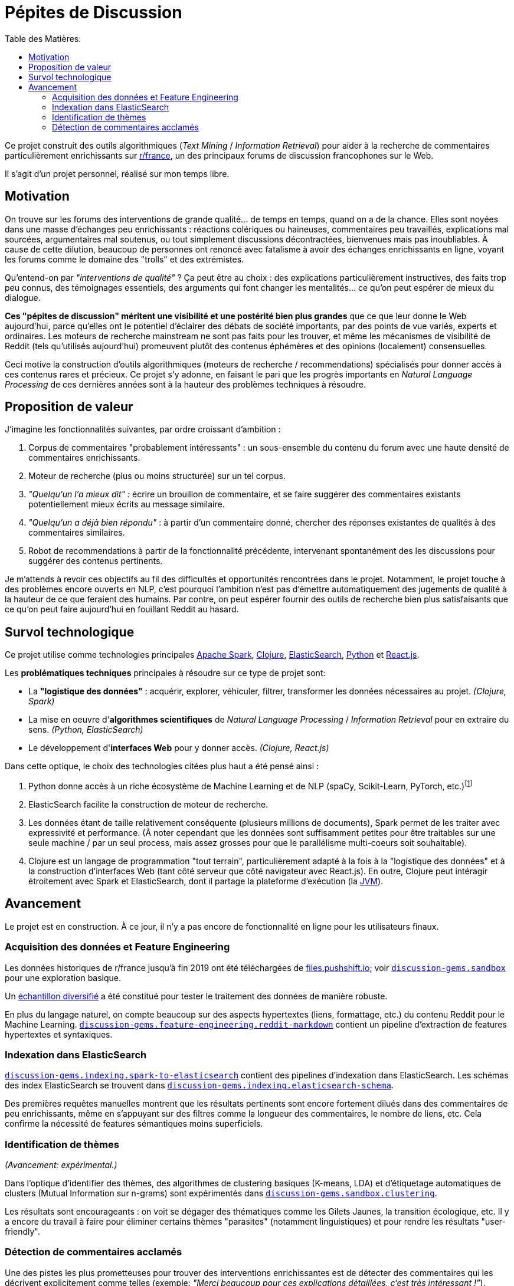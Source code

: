 Pépites de Discussion
=====================
:imagesdir: /doc/img
:toc:
:toc-title: Table des Matières:


Ce projet construit des outils algorithmiques (_Text Mining_ / _Information Retrieval_) pour aider à la recherche de commentaires particulièrement enrichissants sur https://www.reddit.com/r/france[r/france], un des principaux forums de discussion francophones sur le Web.

Il s'agit d'un projet personnel, réalisé sur mon temps libre.


== Motivation

On trouve sur les forums des interventions de grande qualité... de temps en temps, quand on a de la chance. Elles sont noyées dans une masse d'échanges peu enrichissants : réactions colériques ou haineuses, commentaires peu travaillés, explications mal sourcées, argumentaires mal soutenus, ou tout simplement discussions décontractées, bienvenues mais pas inoubliables. À cause de cette dilution, beaucoup de personnes ont renoncé avec fatalisme à avoir des échanges enrichissants en ligne, voyant les forums comme le domaine des "trolls" et des extrémistes.

Qu'entend-on par _"interventions de qualité"_ ? Ça peut être au choix : des explications particulièrement instructives, des faits trop peu connus, des témoignages essentiels, des arguments qui font changer les mentalités... ce qu'on peut espérer de mieux du dialogue.

*Ces "pépites de discussion" méritent une visibilité et une postérité bien plus grandes* que ce que leur donne le Web aujourd'hui, parce qu'elles ont le potentiel d'éclairer des débats de société importants, par des points de vue variés, experts et ordinaires. Les moteurs de recherche mainstream ne sont pas faits pour les trouver, et même les mécanismes de visibilité de Reddit (tels qu'utilisés aujourd'hui) promeuvent plutôt des contenus éphémères et des opinions (localement) consensuelles.

Ceci motive la construction d'outils algorithmiques (moteurs de recherche / recommendations) spécialisés pour donner accès à ces contenus rares et précieux. Ce projet s'y adonne, en faisant le pari que les progrès importants en _Natural Language Processing_ de ces dernières années sont à la hauteur des problèmes techniques à résoudre.


== Proposition de valeur

J'imagine les fonctionnalités suivantes, par ordre croissant d'ambition :

. Corpus de commentaires "probablement intéressants" : un sous-ensemble du contenu du forum avec une haute densité de commentaires enrichissants.
. Moteur de recherche (plus ou moins structurée) sur un tel corpus.
. _"Quelqu'un l'a mieux dit" :_ écrire un brouillon de commentaire, et se faire suggérer des commentaires existants potentiellement mieux écrits au message similaire.
. _"Quelqu'un a déjà bien répondu"_ : à partir d'un commentaire donné, chercher des réponses existantes de qualités à des commentaires similaires.
. Robot de recommendations à partir de la fonctionnalité précédente, intervenant spontanément des les discussions pour suggérer des contenus pertinents.

Je m'attends à revoir ces objectifs au fil des difficultés et opportunités rencontrées dans le projet. Notamment, le projet touche à des problèmes encore ouverts en NLP, c'est pourquoi l'ambition n'est pas d'émettre automatiquement des jugements de qualité à la hauteur de ce que feraient des humains. Par contre, on peut espérer fournir des outils de recherche bien plus satisfaisants que ce qu'on peut faire aujourd'hui en fouillant Reddit au hasard.



== Survol technologique

Ce projet utilise comme technologies principales https://spark.apache.org/[Apache Spark], https://clojure.org/[Clojure], https://www.elastic.co/fr/elasticsearch/[ElasticSearch], https://www.elastic.co/fr/elasticsearch/[Python] et https://reactjs.org/[React.js].

Les *problématiques techniques* principales à résoudre sur ce type de projet sont:

- La *"logistique des données"* : acquérir, explorer, véhiculer, filtrer, transformer les données nécessaires au projet. _(Clojure, Spark)_
- La mise en oeuvre d'**algorithmes scientifiques** de _Natural Language Processing_ / _Information Retrieval_ pour en extraire du sens. _(Python, ElasticSearch)_
- Le développement d'**interfaces Web** pour y donner accès. _(Clojure, React.js)_

Dans cette optique, le choix des technologies citées plus haut a été pensé ainsi :

. Python donne accès à un riche écosystème de Machine Learning et de NLP (spaCy, Scikit-Learn, PyTorch, etc.)footnote:[Ceci dit, certaines librairies de Machine Learning de la JVM, comme Spark MlLib ou Stanford CoreNLP, sont utilisées lorsque c'est avantageux de le faire - typiquement parce qu'elles permettent une meilleure vitesse d'exécution pour des algorithmes de ML basiques. Python est plutôt réservé aux algorithmes pointus.]
. ElasticSearch facilite la construction de moteur de recherche.
. Les données étant de taille relativement conséquente (plusieurs millions de documents), Spark permet de les traiter avec expressivité et performance. (À noter cependant que les données sont suffisamment petites pour être traitables sur une seule machine / par un seul process, mais assez grosses pour que le parallélisme multi-coeurs soit souhaitable).
. Clojure est un langage de programmation "tout terrain", particulièrement adapté à la fois à la "logistique des données" et à la construction d'interfaces Web (tant côté serveur que côté navigateur avec React.js). En outre, Clojure peut intéragir étroitement avec Spark et ElasticSearch, dont il partage la plateforme d'exécution (la https://en.wikipedia.org/wiki/Java_virtual_machine[JVM]).



== Avancement

Le projet est en construction. À ce jour, il n'y a pas encore de fonctionnalité en ligne pour les utilisateurs finaux.


=== Acquisition des données et Feature Engineering

Les données historiques de r/france jusqu'à fin 2019 ont été téléchargées de https://files.pushshift.io[files.pushshift.io]; voir link:../../clj/discussion_gems/sandbox.clj[`discussion-gems.sandbox`] pour une exploration basique.

Un https://vvvvalvalval.github.io/posts/2019-09-13-diversified-sampling-mining-large-datasets-for-special-cases.html[échantillon diversifié] a été constitué pour tester le traitement des données de manière robuste.

En plus du langage naturel, on compte beaucoup sur des aspects hypertextes (liens, formattage, etc.) du contenu Reddit pour le Machine Learning. link:../../clj/discussion_gems/feature_engineering/reddit_markdown.clj[`discussion-gems.feature-engineering.reddit-markdown`] contient un pipeline d'extraction de features hypertextes et syntaxiques.


=== Indexation dans ElasticSearch

link:../../clj/discussion_gems/indexing/spark_to_elasticsearch.clj[`discussion-gems.indexing.spark-to-elasticsearch`] contient des pipelines d'indexation dans ElasticSearch. Les schémas des index ElasticSearch se trouvent dans link:../../clj//Users/val/projects/discussion-gems/discussion-gems/clj/discussion_gems/indexing/elasticsearch_schema.clj[`discussion-gems.indexing.elasticsearch-schema`].

Des premières requêtes manuelles montrent que les résultats pertinents sont encore fortement dilués dans des commentaires de peu enrichissants, même en s'appuyant sur des filtres comme la longueur des commentaires, le nombre de liens, etc. Cela confirme la nécessité de features sémantiques moins superficiels.


=== Identification de thèmes

_(Avancement: expérimental.)_

Dans l'optique d'identifier des thèmes, des algorithmes de clustering basiques (K-means, LDA) et d'étiquetage automatiques de clusters (Mutual Information sur n-grams) sont expérimentés dans link:../../clj/discussion_gems/sandbox/clustering.clj[`discussion-gems.sandbox.clustering`].

Les résultats sont encourageants : on voit se dégager des thématiques comme les Gilets Jaunes, la transition écologique, etc. Il y a encore du travail à faire pour éliminer certains thèmes "parasites" (notamment linguistiques) et pour rendre les résultats "user-friendly".



=== Détection de commentaires acclamés

Une des pistes les plus prometteuses pour trouver des interventions enrichissantes est de détecter des commentaires qui les décrivent explicitement comme telles (exemple: _"Merci beaucoup pour ces explications détaillées, c'est très intéressant !"_).

link:../../clj/discussion_gems/experiments/detecting_praise_comments.clj[`discussion-gems.experiments.detecting-praise-comments`] construit un *jeu de données étiqueté et des algorithmes de classification pour détecter ces "acclamations"* (_"praise comments"_).

Les résultats accumulés jusqu'ici indiquent qu'il y en a moins de 1%, ce qui complique la mise au point d'algorithmes de classification (problème de _class imbalance_), notamment l'étiquetage de jeux de données : il est exclu d'étiqueter des données échantillonnées uniformément jusqu'à avoir assez de données pour entraîner un algorithme de manière satisfaisante (l'objectif final étant : _high precision, moderate recall_ footnote:[Pourquoi ces objectifs de performance ? La haute _precision_ est importante pour ne pas décevoir les utilisateurs du service par du mauvais contenu. Je considère que le _recall_ est moins critique, parce qu'utiliser Reddit est déjà une approche à faible _recall_ pour s'informer sur un sujet : on ne s'attend pas à ce que tout le contenu intéressant sur un sujet donné soit contenu dans Reddit, donc on peut bien accepter aussi de rater certaines des perles de `r/france`, ce qui est déjà la situation dans laquelle on se trouve avant d'utiliser Pépites de Discussion.]), ce serait trop de travail.

On se retrouve donc dans la situation de devoir développer simultanément l'algorithme de classification et son jeu d'entraînement. Il existe déjà pour cela quelques méthodes classiques :

. _Active-Learning_
. _Relevance Feedback_
. _Semi-Supervised Learning_

Le problème que je vois dans ces approches, c'est qu'elles demandent en général de s'être déjà arrêté sur un algorithme spécifique, ce que je préfère éviter à ce stade.

Par conséquent, l'approche choisie est d'utiliser une succession d'algorithmes de classification intermédiaires de faible précision, pour "zoomer" sur une région des données plus dense en cas positifs, et pouvoir étiqueter assez de positifs pour entraîner un classificateur final de haute précision : l'algorithme global consistera en l'enchaînement de ces classificateurs. À ce stade, il y a 2 classificateurs intermédiaires :

. une heuristique de sélection basée sur des mots-clés choisis manuellement, améliorant la densité de positifs de 1% à 5%, avec un _recall_ d'environ 90%
. un link:../../discussion_gems_py/praise_comments_h2.py[classificateur linéaire] (SVM) basé sur des BoW et quelques attributs structurels, améliorant la précision de 5% à environ 15%, avec un _recall_ d'environ 80%.

Une *analyse de données bayésienne,* basée sur des simulations MCMC via PyMC3, est utilisée pour superviser la performance de la démarche au fil de l'étiquetage (voir link:../../discussion_gems_py/praise_comments.py[`praise_comments.py`]).

._Distributions a posteriori de la densité de Praise Comments (p_R), recall (p_H) et précision (q) de l'heuristique de sélection._
image::praise-comments-heuristic-bayesian-analysis-example.png[]

Parce qu'il est nécessaire d'étiqueter beaucoup de données, et que la quantité d'informations contextuelles nécessaires à l'étiquetage varie fortement (notamment à cause du problème des commentaires potentiellement sarcastiques, par exemple : _"Merci pour cette contribution enrichissante."_), une *UI d'étiquetage sur-mesure* a été développée dans link:../../lab-ui/src/discussion_gems/lab_ui/welcome.cljs[`discussion-gems.lab-ui.welcome`].

._UI d'étiquetage dans le navigateur, pilotée par des raccorcis clavier._
image::praise-comments-labelling-ui-demo.gif[]

Cette UI me permet d'étiqueter entre 1000 et 2000 exemples par jour. À ce jour, environ 15000 exemples ont été étiquetés.

*Prochaines étapes:*

. Poursuivre l'étiquetage des données sélectionnées par la 2ème heuristique
. Mettre au point l'algorithme de classification final. Il s'appuiera sans doute sur un mélange de features textuels (BoW et/ou word embeddings) et non-textuels (upvotes, métriques hypertexte, etc.). Je penche aujourd'hui pour des algorithmes de classification linéaires combinés par des _Random Forests._
